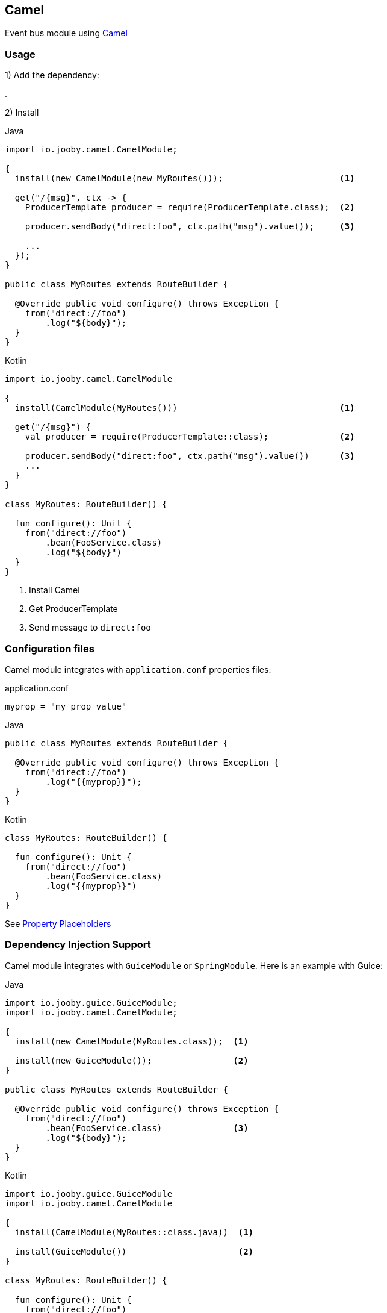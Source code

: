 == Camel

Event bus module using https://camel.apache.org/docs[Camel]

=== Usage

1) Add the dependency:

[dependency, artifactId="jooby-camel"]
.

2) Install

.Java
[source, java, role="primary"]
----
import io.jooby.camel.CamelModule;

{
  install(new CamelModule(new MyRoutes()));                       <1>

  get("/{msg}", ctx -> {
    ProducerTemplate producer = require(ProducerTemplate.class);  <2>

    producer.sendBody("direct:foo", ctx.path("msg").value());     <3>

    ...
  });
}

public class MyRoutes extends RouteBuilder {

  @Override public void configure() throws Exception {
    from("direct://foo")
        .log("${body}");
  }
}
----

.Kotlin
[source, kt, role="secondary"]
----
import io.jooby.camel.CamelModule

{
  install(CamelModule(MyRoutes()))                                <1>

  get("/{msg}") {
    val producer = require(ProducerTemplate::class);              <2>

    producer.sendBody("direct:foo", ctx.path("msg").value())      <3>
    ...
  }
}

class MyRoutes: RouteBuilder() {

  fun configure(): Unit {
    from("direct://foo")
        .bean(FooService.class)
        .log("${body}")
  }
}
----

<1> Install Camel
<2> Get ProducerTemplate
<3> Send message to `direct:foo`

=== Configuration files

Camel module integrates with `application.conf` properties files:

.application.conf
[source, properties]
----
myprop = "my prop value"
----

.Java
[source, java, role="primary"]
----
public class MyRoutes extends RouteBuilder {

  @Override public void configure() throws Exception {
    from("direct://foo")
        .log("{{myprop}}");
  }
}
----

.Kotlin
[source, kt, role="secondary"]
----
class MyRoutes: RouteBuilder() {

  fun configure(): Unit {
    from("direct://foo")
        .bean(FooService.class)
        .log("{{myprop}}")
  }
}
----

See https://camel.apache.org/manual/using-propertyplaceholder.html[Property Placeholders]

=== Dependency Injection Support

Camel module integrates with `GuiceModule` or `SpringModule`. Here is an example with Guice:

.Java
[source, java, role="primary"]
----
import io.jooby.guice.GuiceModule;
import io.jooby.camel.CamelModule;

{
  install(new CamelModule(MyRoutes.class));  <1>

  install(new GuiceModule());                <2>
}

public class MyRoutes extends RouteBuilder {

  @Override public void configure() throws Exception {
    from("direct://foo")
        .bean(FooService.class)              <3>
        .log("${body}");
  }
}
----

.Kotlin
[source, kt, role="secondary"]
----
import io.jooby.guice.GuiceModule
import io.jooby.camel.CamelModule

{
  install(CamelModule(MyRoutes::class.java))  <1>

  install(GuiceModule())                      <2>
}

class MyRoutes: RouteBuilder() {

  fun configure(): Unit {
    from("direct://foo")
        .bean(FooService.class)               <3>
        .log("${body}");
  }
}
----

<1> Install Camel. `MyRoutes` will be provisioning by Guice.
<2> Install Guice
<3> Also `FooService` will be provisioning by Guice

[IMPORTANT]
====
  Keep in mind Camel beans are singleton by default, regardless of what dependency injection
framework you choose.
====

=== Auto Configuration

Camel modules can be fully configured from `application.conf` file.

.application.conf
[source, properties]
----
camel.main.name = My Camel Context
camel.threadpool.poolSize = 10
----

See https://camel.apache.org/manual/camelcontext-autoconfigure.html[Auto Configuration] and  https://camel.apache.org/components/others/main.html[Camel Main Options]
